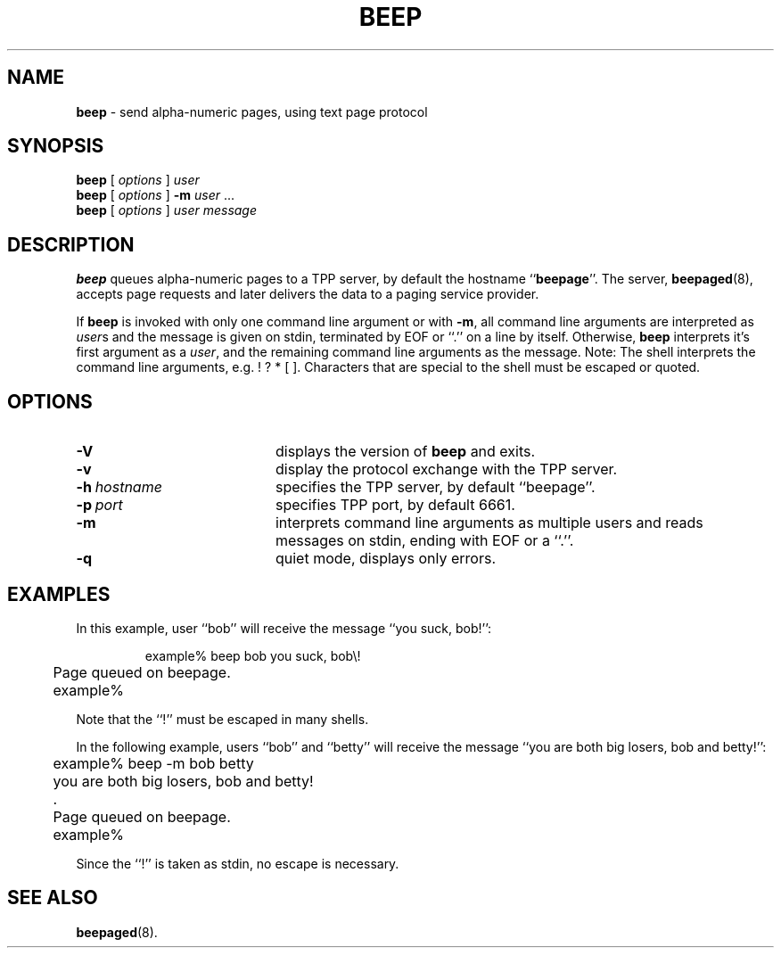 .TH BEEP 1 Sept98 RSUG
.SH NAME 
.B beep
\-  send alpha-numeric pages, using text page protocol
.SH SYNOPSIS
.B beep 
[
.I options
] 
.I user
.br
.B beep 
[
.I options
] 
.B \-m 
.I user
\&.\|.\|.
.br
.B beep 
[
.I options
]
.I user 
.I message
...
.br
.SH DESCRIPTION
.B beep
queues alpha-numeric pages to a TPP server, by default the hostname
.RB `` beepage ''.
The server,
.BR beepaged (8),
accepts page requests and later delivers the data to a paging service
provider.
.LP
If
.B beep
is invoked with only one command line argument or with
.BR \-m ,
all command line arguments are interpreted as
.IR user s
and the message is given on stdin, terminated by EOF or ``.'' on a line
by itself.  Otherwise,
.B beep
interprets it's first argument as a
.IR user ,
and the remaining command line arguments as the message.  Note: The
shell interprets the command line arguments, e.g.  !  ? * [ ].
Characters that are special to the shell must be escaped or quoted.
.SH OPTIONS
.TP 20
.B \-V
displays the version of
.B beep
and exits.
.TP 20
.B \-v
display the protocol exchange with the TPP server.
.TP 20
.BI \-h\  hostname
specifies the TPP server, by default ``beepage''.
.TP 20
.BI \-p\  port
specifies TPP port, by default 6661.
.TP 20
.B \-m
interprets command line arguments as multiple users and reads messages
on stdin, ending with EOF or a ``.''.
.TP 20
.B \-q
quiet mode, displays only errors.
.SH EXAMPLES
In this example, user ``bob'' will receive the message ``you
suck, bob!'':
.sp
.RS
.nf
	example% beep bob you suck, bob\\!
	Page queued on beepage.
	example%
.fi
.RE
.sp
Note that the ``!'' must be escaped in many shells.
.LP
In the following example, users ``bob'' and ``betty'' will receive the message
``you are both big losers, bob and betty!'':
.sp
.RS
.nf
	example% beep -m bob betty
	you are both big losers, bob and betty!
	.
	Page queued on beepage.
	example%
.fi
.RE
.sp
Since the ``!'' is taken as stdin, no escape is necessary.
.SH SEE ALSO
.BR beepaged (8).
